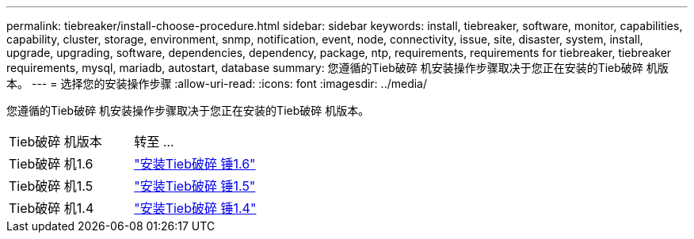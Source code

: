 ---
permalink: tiebreaker/install-choose-procedure.html 
sidebar: sidebar 
keywords: install, tiebreaker, software, monitor, capabilities, capability, cluster, storage, environment, snmp, notification, event, node, connectivity, issue, site, disaster, system, install, upgrade, upgrading, software, dependencies, dependency, package, ntp, requirements, requirements for tiebreaker, tiebreaker requirements, mysql, mariadb, autostart, database 
summary: 您遵循的Tieb破碎 机安装操作步骤取决于您正在安装的Tieb破碎 机版本。 
---
= 选择您的安装操作步骤
:allow-uri-read: 
:icons: font
:imagesdir: ../media/


[role="lead"]
您遵循的Tieb破碎 机安装操作步骤取决于您正在安装的Tieb破碎 机版本。

[cols="5,5"]
|===


| Tieb破碎 机版本 | 转至 ... 


 a| 
Tieb破碎 机1.6
 a| 
link:tb-16-install.html["安装Tieb破碎 锤1.6"]



 a| 
Tieb破碎 机1.5
 a| 
link:task_configure_ssh_ontapi.html["安装Tieb破碎 锤1.5"]



 a| 
Tieb破碎 机1.4
 a| 
link:install-dependencies-14.html["安装Tieb破碎 锤1.4"]

|===